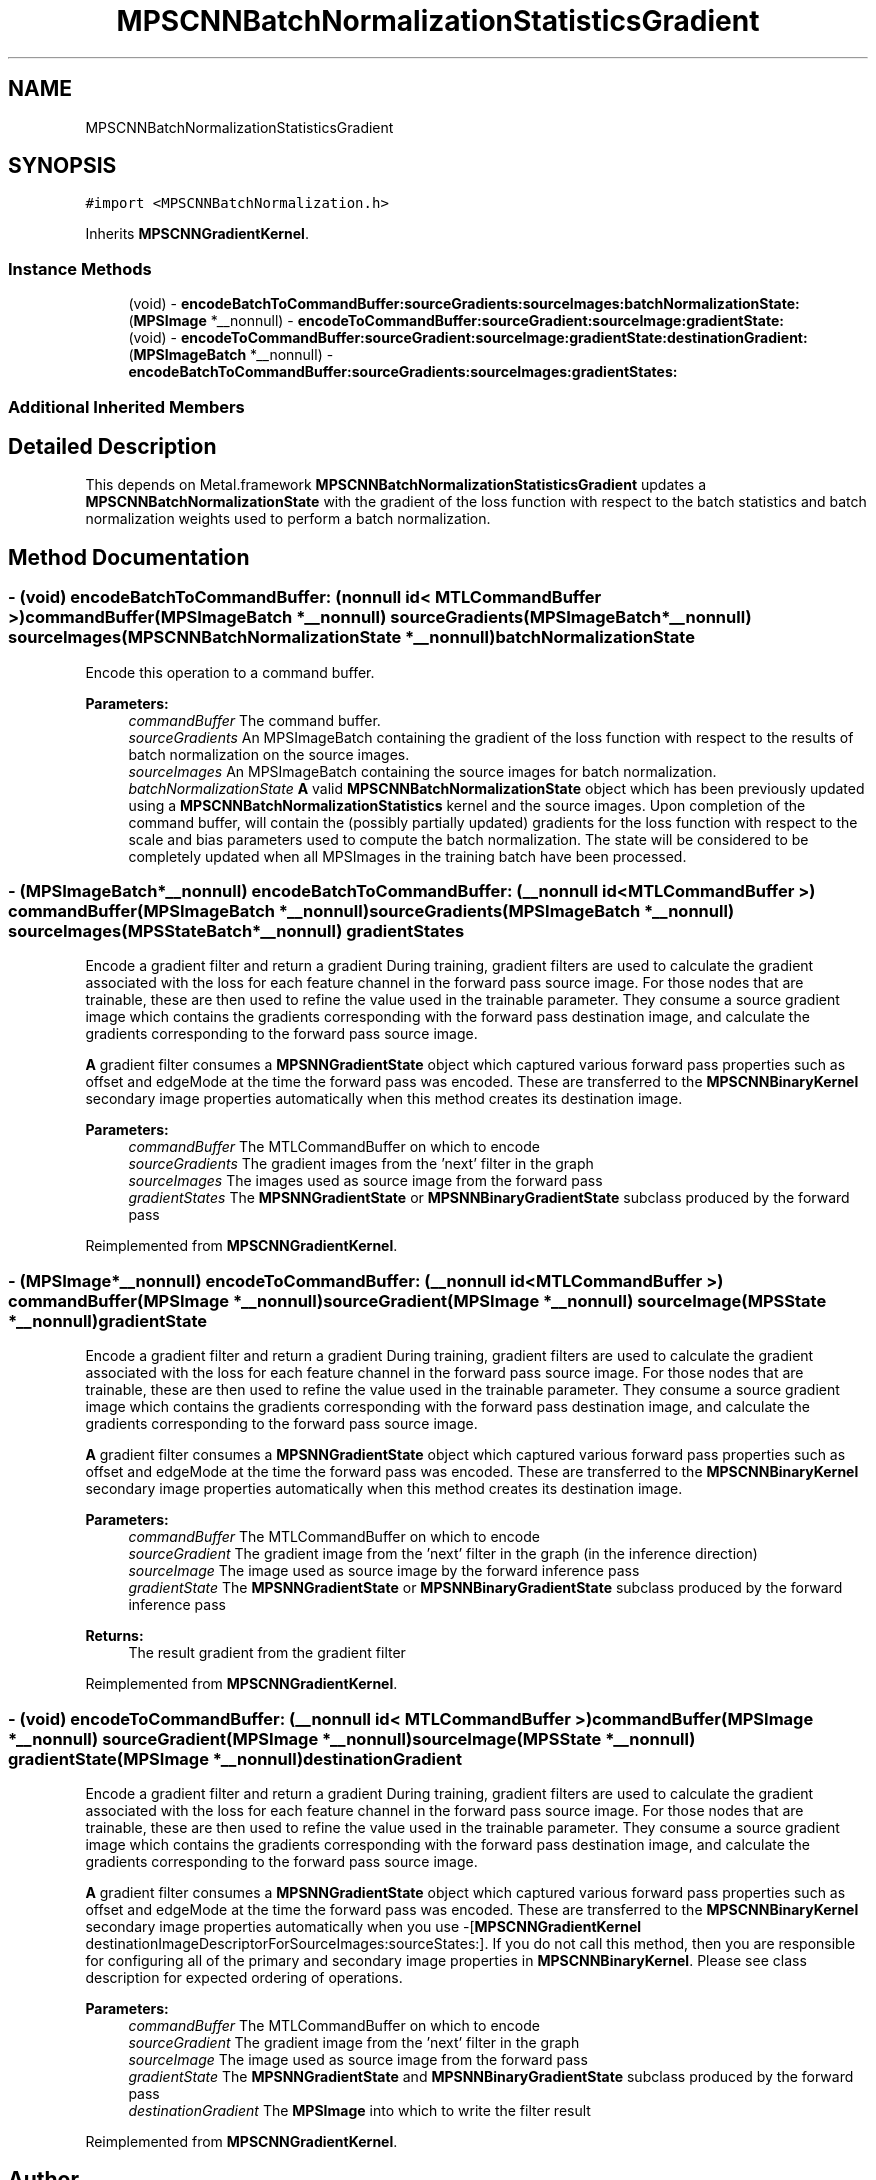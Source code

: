 .TH "MPSCNNBatchNormalizationStatisticsGradient" 3 "Thu Feb 8 2018" "Version MetalPerformanceShaders-100" "MetalPerformanceShaders.framework" \" -*- nroff -*-
.ad l
.nh
.SH NAME
MPSCNNBatchNormalizationStatisticsGradient
.SH SYNOPSIS
.br
.PP
.PP
\fC#import <MPSCNNBatchNormalization\&.h>\fP
.PP
Inherits \fBMPSCNNGradientKernel\fP\&.
.SS "Instance Methods"

.in +1c
.ti -1c
.RI "(void) \- \fBencodeBatchToCommandBuffer:sourceGradients:sourceImages:batchNormalizationState:\fP"
.br
.ti -1c
.RI "(\fBMPSImage\fP *__nonnull) \- \fBencodeToCommandBuffer:sourceGradient:sourceImage:gradientState:\fP"
.br
.ti -1c
.RI "(void) \- \fBencodeToCommandBuffer:sourceGradient:sourceImage:gradientState:destinationGradient:\fP"
.br
.ti -1c
.RI "(\fBMPSImageBatch\fP *__nonnull) \- \fBencodeBatchToCommandBuffer:sourceGradients:sourceImages:gradientStates:\fP"
.br
.in -1c
.SS "Additional Inherited Members"
.SH "Detailed Description"
.PP 
This depends on Metal\&.framework  \fBMPSCNNBatchNormalizationStatisticsGradient\fP updates a \fBMPSCNNBatchNormalizationState\fP with the gradient of the loss function with respect to the batch statistics and batch normalization weights used to perform a batch normalization\&. 
.SH "Method Documentation"
.PP 
.SS "\- (void) encodeBatchToCommandBuffer: (nonnull id< MTLCommandBuffer >) commandBuffer(\fBMPSImageBatch\fP *__nonnull) sourceGradients(\fBMPSImageBatch\fP *__nonnull) sourceImages(\fBMPSCNNBatchNormalizationState\fP *__nonnull) batchNormalizationState"
Encode this operation to a command buffer\&. 
.PP
\fBParameters:\fP
.RS 4
\fIcommandBuffer\fP The command buffer\&. 
.br
\fIsourceGradients\fP An MPSImageBatch containing the gradient of the loss function with respect to the results of batch normalization on the source images\&. 
.br
\fIsourceImages\fP An MPSImageBatch containing the source images for batch normalization\&. 
.br
\fIbatchNormalizationState\fP \fBA\fP valid \fBMPSCNNBatchNormalizationState\fP object which has been previously updated using a \fBMPSCNNBatchNormalizationStatistics\fP kernel and the source images\&. Upon completion of the command buffer, will contain the (possibly partially updated) gradients for the loss function with respect to the scale and bias parameters used to compute the batch normalization\&. The state will be considered to be completely updated when all MPSImages in the training batch have been processed\&. 
.RE
.PP

.SS "\- (\fBMPSImageBatch\fP*__nonnull) encodeBatchToCommandBuffer: (__nonnull id< MTLCommandBuffer >) commandBuffer(\fBMPSImageBatch\fP *__nonnull) sourceGradients(\fBMPSImageBatch\fP *__nonnull) sourceImages(\fBMPSStateBatch\fP *__nonnull) gradientStates"
Encode a gradient filter and return a gradient  During training, gradient filters are used to calculate the gradient associated with the loss for each feature channel in the forward pass source image\&. For those nodes that are trainable, these are then used to refine the value used in the trainable parameter\&. They consume a source gradient image which contains the gradients corresponding with the forward pass destination image, and calculate the gradients corresponding to the forward pass source image\&.
.PP
\fBA\fP gradient filter consumes a \fBMPSNNGradientState\fP object which captured various forward pass properties such as offset and edgeMode at the time the forward pass was encoded\&. These are transferred to the \fBMPSCNNBinaryKernel\fP secondary image properties automatically when this method creates its destination image\&. 
.PP
\fBParameters:\fP
.RS 4
\fIcommandBuffer\fP The MTLCommandBuffer on which to encode 
.br
\fIsourceGradients\fP The gradient images from the 'next' filter in the graph 
.br
\fIsourceImages\fP The images used as source image from the forward pass 
.br
\fIgradientStates\fP The \fBMPSNNGradientState\fP or \fBMPSNNBinaryGradientState\fP subclass produced by the forward pass 
.RE
.PP

.PP
Reimplemented from \fBMPSCNNGradientKernel\fP\&.
.SS "\- (\fBMPSImage\fP*__nonnull) encodeToCommandBuffer: (__nonnull id< MTLCommandBuffer >) commandBuffer(\fBMPSImage\fP *__nonnull) sourceGradient(\fBMPSImage\fP *__nonnull) sourceImage(\fBMPSState\fP *__nonnull) gradientState"
Encode a gradient filter and return a gradient  During training, gradient filters are used to calculate the gradient associated with the loss for each feature channel in the forward pass source image\&. For those nodes that are trainable, these are then used to refine the value used in the trainable parameter\&. They consume a source gradient image which contains the gradients corresponding with the forward pass destination image, and calculate the gradients corresponding to the forward pass source image\&.
.PP
\fBA\fP gradient filter consumes a \fBMPSNNGradientState\fP object which captured various forward pass properties such as offset and edgeMode at the time the forward pass was encoded\&. These are transferred to the \fBMPSCNNBinaryKernel\fP secondary image properties automatically when this method creates its destination image\&.
.PP
\fBParameters:\fP
.RS 4
\fIcommandBuffer\fP The MTLCommandBuffer on which to encode 
.br
\fIsourceGradient\fP The gradient image from the 'next' filter in the graph (in the inference direction) 
.br
\fIsourceImage\fP The image used as source image by the forward inference pass 
.br
\fIgradientState\fP The \fBMPSNNGradientState\fP or \fBMPSNNBinaryGradientState\fP subclass produced by the forward inference pass 
.RE
.PP
\fBReturns:\fP
.RS 4
The result gradient from the gradient filter 
.RE
.PP

.PP
Reimplemented from \fBMPSCNNGradientKernel\fP\&.
.SS "\- (void) encodeToCommandBuffer: (__nonnull id< MTLCommandBuffer >) commandBuffer(\fBMPSImage\fP *__nonnull) sourceGradient(\fBMPSImage\fP *__nonnull) sourceImage(\fBMPSState\fP *__nonnull) gradientState(\fBMPSImage\fP *__nonnull) destinationGradient"
Encode a gradient filter and return a gradient  During training, gradient filters are used to calculate the gradient associated with the loss for each feature channel in the forward pass source image\&. For those nodes that are trainable, these are then used to refine the value used in the trainable parameter\&. They consume a source gradient image which contains the gradients corresponding with the forward pass destination image, and calculate the gradients corresponding to the forward pass source image\&.
.PP
\fBA\fP gradient filter consumes a \fBMPSNNGradientState\fP object which captured various forward pass properties such as offset and edgeMode at the time the forward pass was encoded\&. These are transferred to the \fBMPSCNNBinaryKernel\fP secondary image properties automatically when you use -[\fBMPSCNNGradientKernel\fP destinationImageDescriptorForSourceImages:sourceStates:]\&. If you do not call this method, then you are responsible for configuring all of the primary and secondary image properties in \fBMPSCNNBinaryKernel\fP\&. Please see class description for expected ordering of operations\&.
.PP
\fBParameters:\fP
.RS 4
\fIcommandBuffer\fP The MTLCommandBuffer on which to encode 
.br
\fIsourceGradient\fP The gradient image from the 'next' filter in the graph 
.br
\fIsourceImage\fP The image used as source image from the forward pass 
.br
\fIgradientState\fP The \fBMPSNNGradientState\fP and \fBMPSNNBinaryGradientState\fP subclass produced by the forward pass 
.br
\fIdestinationGradient\fP The \fBMPSImage\fP into which to write the filter result 
.RE
.PP

.PP
Reimplemented from \fBMPSCNNGradientKernel\fP\&.

.SH "Author"
.PP 
Generated automatically by Doxygen for MetalPerformanceShaders\&.framework from the source code\&.
